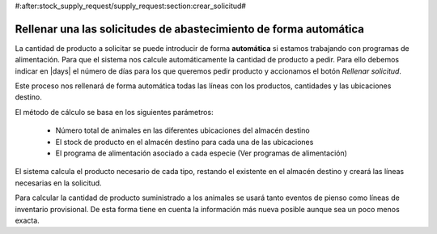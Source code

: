 #:after:stock_supply_request/supply_request:section:crear_solicitud#

Rellenar una las solicitudes de abastecimiento de forma automática
------------------------------------------------------------------

La cantidad de producto a solicitar se puede introducir de forma
**automática** si estamos trabajando con programas de alimentación. Para
que el  sistema nos calcule automáticamente la cantidad de producto a pedir.
Para ello debemos indicar en |days| el número de días para los que  queremos
pedir producto y accionamos el botón *Rellenar solicitud*.

Este proceso nos rellenará de forma automática todas las líneas con los
productos, cantidades y las ubicaciones destino.

El método de cálculo se basa en los siguientes parámetros:

 * Número total de animales en las diferentes ubicaciones del almacén destino
 * El stock de producto en el almacén destino para cada una de las ubicaciones
 * El programa de alimentación asociado a cada especie (Ver programas de
   alimentación)

El sistema calcula el producto necesario de cada tipo, restando el
existente  en el almacén destino y creará las líneas necesarias en la
solicitud.

Para calcular la cantidad de producto suministrado a los animales se usará
tanto eventos de pienso como líneas de inventario provisional. De esta forma
tiene en cuenta la información más nueva posible aunque sea un poco menos
exacta.

.. |days| field:: stock.supply_request/days
